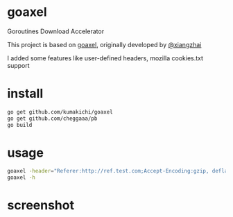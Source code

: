 * goaxel

    Goroutines Download Accelerator

    This project is based on [[https://github.com/xiangzhai/goaxel][goaxel]], originally developed by [[https://github.com/xiangzhai][@xiangzhai]]

    I added some features like user-defined headers, mozilla cookies.txt support

* install 

#+BEGIN_SRC sh
  go get github.com/kumakichi/goaxel 
  go get github.com/cheggaaa/pb
  go build
#+END_SRC

* usage 

#+BEGIN_SRC sh
  goaxel -header="Referer:http://ref.test.com;Accept-Encoding:gzip, deflate" -d -o out.aac -U="Mozilla/5.0 (X11; Linux i686; rv:32.0) Gecko/20100101 Firefox/32.0" -n=2 -load-cookies="./cookies.txt" -p /dev/shm/temp http://file.test.com/test.zip?i=0&j=1
  goaxel -h
#+END_SRC

* screenshot 

[[https://raw.github.com/kumakichi/goaxel/master/doc/screenshot.png]]
